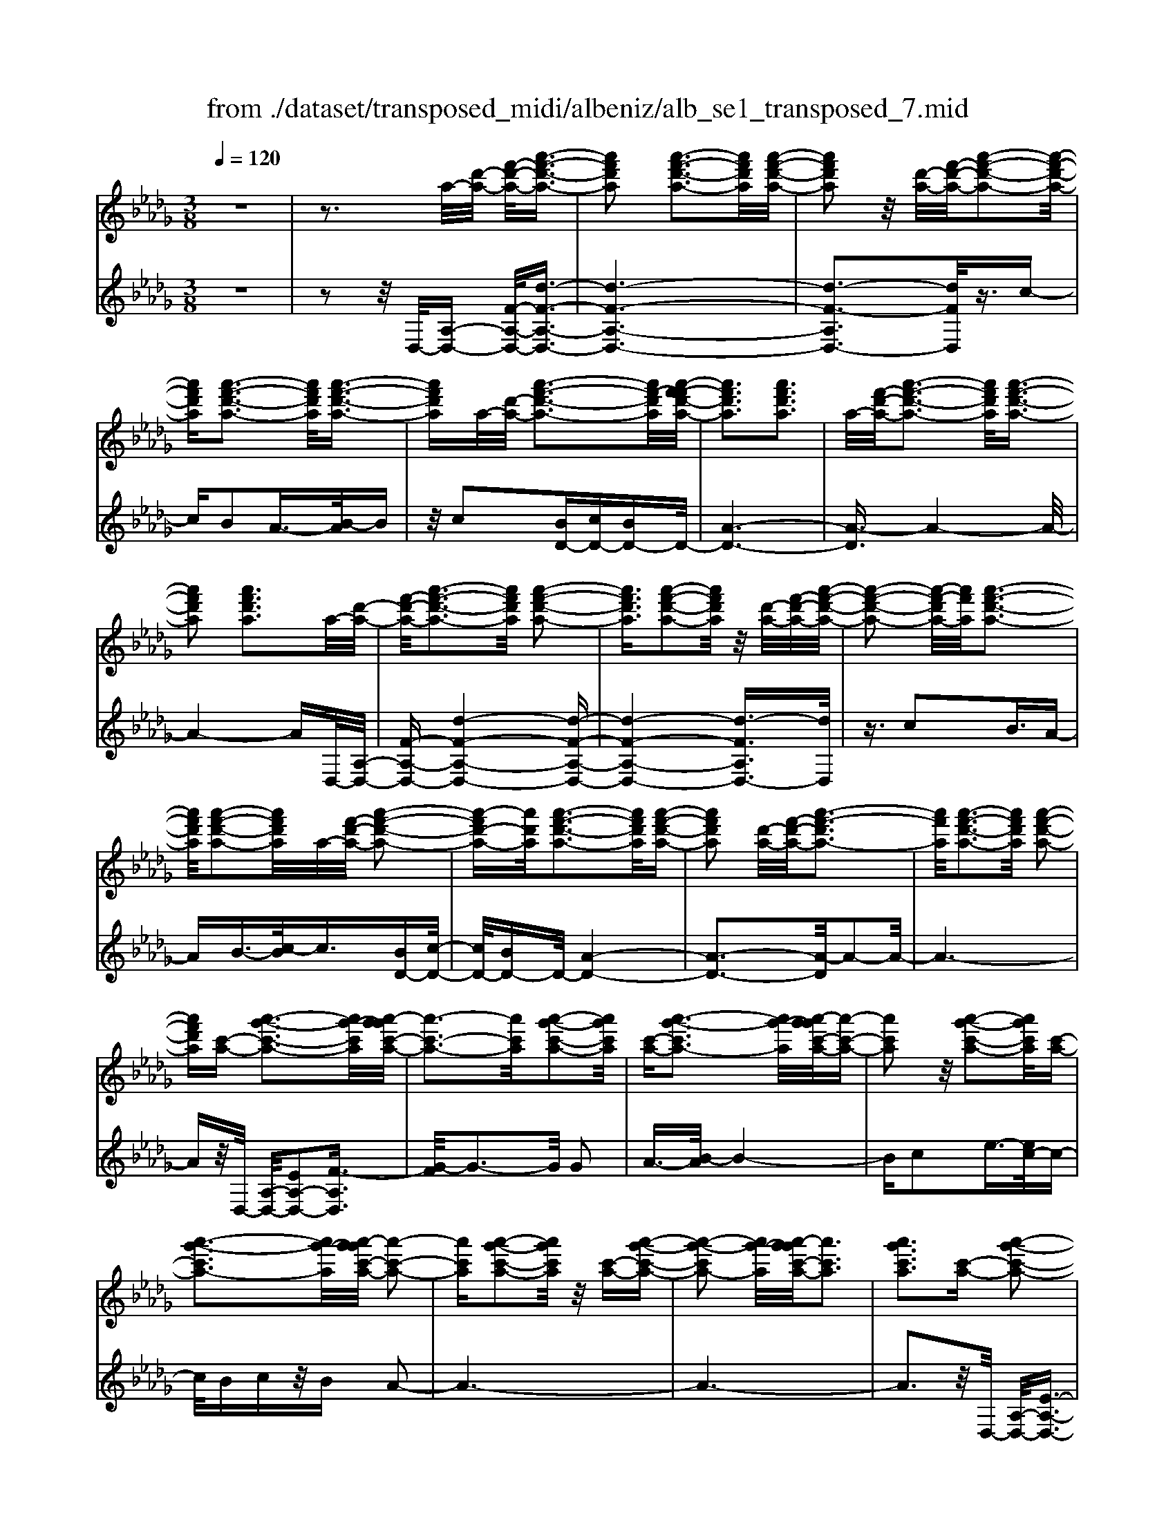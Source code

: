 X: 1
T: from ./dataset/transposed_midi/albeniz/alb_se1_transposed_7.mid
M: 3/8
L: 1/16
Q:1/4=120
% Last note suggests Phrygian mode tune
K:Db % 5 flats
V:1
%%MIDI program 0
z6| \
z3a/2-[d'-a-]/2 [f'-d'-a-]/2[a'-f'-d'-a-]3/2| \
[a'f'd'a]2 [a'-f'-d'-a-]3[a'f'd'a]/2[a'-f'-d'-a-]/2| \
[a'f'd'a]2 z/2[d'-a-]/2[f'-d'-a-]/2[a'-f'-d'-a-]2[a'-f'-d'-a-]/2|
[a'f'd'a][a'-f'-d'-a-]3 [a'f'd'a]/2[a'-f'-d'-a-]3/2| \
[a'f'd'a]a/2-[d'-a-]/2 [a'-f'-d'-a-]3[a'f'-d'a]/2[a'-f'-f'd'-a-]/2| \
[a'f'd'a]3[a'f'd'a]3| \
a/2-[f'-d'-a-]/2[a'-f'-d'-a-]3 [a'f'd'a]/2[a'-f'-d'-a-]3/2|
[a'f'd'a]2 [a'f'd'a]3a/2-[d'-a-]/2| \
[f'-d'-a-]/2[a'-f'-d'-a-]3[a'f'd'a]/2 [a'-f'-d'-a-]2| \
[a'f'd'a]3/2[a'-f'-d'-a-]2[a'f'd'a]/2 z/2[d'-a-]/2[f'-d'-a-]/2[a'-f'-d'-a-]/2| \
[a'-f'-d'-a-]2 [a'-f'-d'a-]/2[a'f'a]/2[a'-f'-d'-a-]3|
[a'f'd'a]/2[a'-f'-d'-a-]2[a'f'd'a]/2a/2-[f'-d'-a-]/2 [a'-f'-d'-a-]2| \
[a'-f'd'-a-][a'd'a]/2[a'-f'-d'-a-]3[a'f'd'a]/2[a'-f'-d'-a-]| \
[a'f'd'a]2 [d'-a-]/2[f'-d'-a-]/2[a'-f'-d'a-]3| \
[a'f'a]/2[a'-f'-d'-a-]3[a'f'd'a]/2 [a'-f'-d'-a-]2|
[a'f'd'a][c'-a-] [a'-g'-c'-a-]3[a'g'-c'a]/2[a'-g'g'c'-a-]/2| \
[a'-c'-a-]3[a'c'a]/2[a'-g'-c'-a-]2[a'g'c'a]/2| \
[c'-a-][a'-g'-c'a-]3 [a'g'-a]/2[a'-g'g'c'-a-]/2[a'-c'-a-]| \
[a'c'a]2 z/2[a'-g'-c'-a-]2[a'g'c'a]/2[c'-a-]|
[a'-g'-c'a-]3[a'g'-a]/2[a'-g'g'c'-a-]/2 [a'-c'-a-]2| \
[a'c'a][a'-g'-c'-a-]2[a'g'c'a]/2z/2 [c'-a-][a'-g'-c'-a-]| \
[a'-g'-c'a-]2 [a'g'-a]/2[a'-g'g'c'-a-]/2[a'c'a]3| \
[a'g'c'a]3[c'-a-] [a'-g'-c'-a-]2|
[a'g'-c'a]3/2[a'-g'g'c'-a-]/2 [a'-c'-a-]3[a'c'a]/2[a'-g'-c'-a-]/2| \
[a'g'c'a]2 [c'-a-][a'-g'-c'-a-]3| \
[a'g'-c'a]/2g'/2[a'-g'c'-a-]/2[a'c'a]3[a'-g'-c'-a-]3/2| \
[a'g'c'a]3/2[c'-a-][a'-g'-c'a-]3[a'g'-a]/2|
[a'-g'g'c'-a-]/2[a'c'a]3[a'-g'-c'-a-]2[a'g'c'a]/2| \
z/2[c'-a-][a'-g'-c'a-]3[a'g'-a]/2[a'-g'g'c'-a-]/2[a'-c'-a-]/2| \
[a'-c'-a-]2 [a'c'a]/2[a'g'c'a]3a/2-| \
[d'-a-]/2[f'-d'-a-]/2[a'-f'-d'-a-]3 [a'f'd'a]/2[a'-f'-d'-a-]3/2|
[a'f'd'a]2 [a'-f'-d'-a-]2 [a'f'd'a]/2z/2[d'-a-]/2[f'-d'-a-]/2| \
[a'-f'-d'a-]3[a'f'a]/2[a'-f'-d'-a-]2[a'-f'-d'-a-]/2| \
[a'f'd'a][a'-f'-d'-a-]2[a'f'd'a]/2z/2 [d'-a-]/2[a'-f'-d'-a-]3/2| \
[a'f'-d'a-]2 [a'-f'-f'd'-a-a]/2[a'f'd'a]3[a'-f'-d'-a-]/2|
[a'-f'-d'-a-]2 [a'f'd'a]/2a/2-[f'-d'-a-]/2[a'-f'-d'-a-]2[a'-f'-d'-a-]/2| \
[a'f'd'a][a'-f'-d'-a-]3 [a'f'd'a]/2[a'-f'-d'-a-]3/2| \
[a'f'd'a]3/2a/2- [=b-a-]/2[=e'-b-a-]/2[a'-e'-b-a-]3| \
[a'=e'=ba]/2[a'-e'-b-a-]3[a'e'ba]/2 [a'-e'-b-a-]2|
[a'=e'=ba]/2z/2[b-a-]/2[e'-b-a-]/2 [a'-e'-ba-]3[a'e'a]/2[a'-e'-b-a-]/2| \
[a'=e'=ba]3[a'-e'-b-a-]2[a'e'ba]/2a/2-| \
[=e'-=b-a-]/2[a'-e'-b-a-]3[a'e'ba]/2 [a'-e'-b-a-]2| \
[a'=e'=ba]3/2[a'e'ba]3[b-a-]/2[e'-b-a-]/2[a'-e'-b-a-]/2|
[a'-=e'-=b-a-]2 [a'-e'-ba-]/2[a'e'a]/2[a'-e'-b-a-]3| \
[a'=e'=ba]/2[a'e'ba]4[a'-g'-c'-a-]3/2| \
[a'g'c'a]2 [a'g'c'a]4| \
[a'g'c'a]4 [a'-g'-c'-a-]2|
[a'g'c'a]3/2[a'-g'-c'-a-]3[a'g'c'a]/2[a'-g'-c'-a-]| \
[a'-g'-c'-a-]2 [a'g'c'a]/2z/2[a'-f'-d'-a-]3| \
[a'f'd'a]/2[a'-f'-d'-a-]3[a'f'd'a]/2 [a'-f'-d'-a-]2| \
[a'f'd'a]3/2z/2 [b'-f'-=d'-b-a-]3[b'-f'-d'-b-a-]/2[b'-b'f'-f'd'-d'b-ba-a]/2|
[b'-f'-=d'-b-a-]3[b'f'd'ba]/2[b'-f'-d'-b-a-]2[b'-f'-d'-b-a-]/2| \
[b'f'=d'ba]3/2[g'-e'-b-g-]3[g'e'bg]/2[g'-e'-b-g-]| \
[g'-e'-b-g-]2 [g'e'bg]/2[g'-e'-b-g-]3[g'-e'-b-g-]/2| \
[g'e'bg]/2[g'-c'-a-g-]3[g'c'ag]/2 [g'-c'-a-g-]2|
[g'c'ag]3/2[g'c'ag]4[f'-d'-a-f-]/2| \
[f'd'af]3[f'-d'-a-f-]3| \
[f'd'af]/2[f'-d'-a-f-]3[f'd'af]/2 [f'-d'-a-f-]2| \
[f'd'af]3/2[f'-d'-a-f-]3[f'd'af]/2[f'-d'-a-f-]|
[f'd'af]3[f'-d'-=a-f-]3| \
[f'd'=af]/2z/2[f'-d'-a-f-]3 [f'd'af]/2[f'-d'-a-f-]3/2| \
[f'd'=af]2 [f'-d'-a-f-]3[f'd'af]/2[f'-d'-a-f-]/2| \
[f'd'=af]3z/2[f'-d'-a-f-]2[f'-d'-a-f-]/2|
[f'-d'-=a-f-][f'-f'd'-d'a_a-f-f]/2[f'd'af]3[f'-d'-a-f-]3/2| \
[f'd'af]2 z/2[f'-d'-a-f-]3[f'd'af]/2| \
[f'-d'-a-f-]3[f'd'af]/2[f'-d'-a-f-]2[f'-d'-a-f-]/2| \
[f'd'af][f'd'af]4[f'-d'-=a-f-]|
[f'-d'-=a-f-]2 [f'd'af]/2z/2[f'-d'-a-f-]3| \
[f'd'=af]/2[f'-d'-a-f-]3[f'd'af]/2 [f'-d'-a-f-]2| \
[f'd'=af]3/2[f'-d'-a-f-]3[f'd'af]/2z/2[f'-d'-a-f-]/2| \
[f'-d'-=a-f-]3[f'd'af]/2[f'-d'-_a-f-]2[f'-d'-a-f-]/2|
[f'd'af]3/2[f'd'af]4[f'-d'-a-f-]/2| \
[f'-d'-a-f-]3[f'd'af]/2[f'-d'-a-f-]2[f'-d'-a-f-]/2| \
[f'd'af]3/2z4z/2| \
z6|
z6| \
z6| \
z6| \
z6|
z6| \
z6| \
z6| \
z6|
d'6-| \
d'6| \
c'6-| \
c'2 a4|
a'6-| \
a'4- a'3/2z/2| \
z3/2e'2=e'3/2-[g'-e']/2g'/2| \
=e'/2g'/2e'2_e'2a'-|
a'd'3/2-[e'-d']/2e'3/2=e'_e'/2| \
=e'/2_e'3/2- [e'd'-]/2d'3/2 c'2| \
a2 =g2 a2| \
=b2 =a2 _a2|
d2 e2 =e/2-[e_e]/2=e/2_e/2-| \
e3/2d2c2=A/2-| \
=A3/2_A2G2=E/2-| \
=E3/2_E2-E/2 d'2-|
d'6-| \
d'4 c'2-| \
c'6| \
a4 a'2-|
a'6-| \
a'4 z2| \
e'3/2-[f'-e']/2 f'3/2g'f'/2g'/2f'/2-| \
f'-[f'e'-]/2e'3/2a'2d'-|
d'e'2f'/2-[f'e']/2 f'/2e'3/2-| \
e'/2d'2[g'-c']2[g'-b-]3/2| \
[g'-b]/2[g'-c']2[g'a]2[f'-g-]3/2| \
[f'-g]/2[f'a]2[d'-f-]3[d'-f-]/2|
[d'-f-]6| \
[d'-f-]6| \
[d'-f-]6| \
[d'-f-]3[d'f]/2d2-d/2-|
d6-| \
d3-d/2=B2-B/2-| \
=B3/2z4F/2-| \
F2- F/2=E-[e-E]/2 e2-|
=e6-| \
=e3z2=d-| \
=d=e3/2-[f-e]/2f/2e/2 f/2e3/2-| \
=e/2=d3/2- [d_d-]/2d3/2 =d2|
=e3/2-[e=d-]/2 d3/2_d2e/2-| \
[=e=d]/2e/2d2_d3/2-[d=B-]/2B-| \
=B/2-[dB-]2[=dB]2B3/2-| \
=B/2d4-d3/2-|
d/2=E3/2- [=A-E]/2A3-A/2| \
z2 =G2 F2| \
=E2 F2 =GE-| \
[d-=E]/2d4-d3/2-|
d6| \
=B4 z2| \
z2 F3=E-| \
[=e-E]/2e4-e3/2-|
=e4- e3/2z/2| \
z3/2=d2=e2f/2-| \
f-[=g-f]/2g3/2=a/2>g/2 a/2g3/2-| \
=g/2f2=e2=d3/2-|
[=e-=d]/2e3/2 fd/2e/2 d2| \
d3/2-[d=B-]/2 B3/2-[dB-]2[=d-B-]/2| \
[=d=B-]3/2[=eB]2[_d'-=a-e-d-]2[d'-a-e-d-]/2| \
[d'=a=ed][d'-a-e-d-]3 [d'aed]/2z/2[d'-a-e-d-]|
[d'-=a-=e-d-]2 [d'aed]/2[d'-a-e-d-]3[d'aed]/2| \
[d'-=a-=e-d-]3[d'aed]/2z/2 [d'-a-e-d-]2| \
[d'=a=ed]3/2[d'-a-e-d-]3[d'aed]/2[d'-a-e-d-]| \
[d'-=a-=e-d-]2 [d'aed]/2[d'-a-e-d-]3[d'-a-e-d-]/2|
[d'=a=ed]/2[d'-a-e-d-]3[d'aed]/2 [d'-a-e-d-]2| \
[d'=a=ed]3/2z/2 [d'-a-e-d-]3[d'aed]/2[d'-a-e-d-]/2| \
[d'=a=ed]3[d'-a-e-d-]3| \
[d'=a=ed]/2z/2[d'-a-e-d-]3 [d'aed]/2[d'-a-e-d-]3/2|
[d'=a=ed]2 [d'-a-e-d-]3[d'aed]/2[d'-a-e-d-]/2| \
[d'=a=ed]3z/2[d'-a-e-d-]2[d'-a-e-d-]/2| \
[d'=a=ed][d'-a-e-d-]3 [d'aed]/2[d'-a-e-d-]3/2| \
[d'=a=ed]2 z/2[d'-a-e-d-]3[d'aed]/2|
[d'-=a-=e-d-]3[d'aed]/2[d'-a-e-d-]2[d'-a-e-d-]/2| \
[d'=a=ed]3/2[d'-a-_e-d-]3[d'aed]/2[d'-a-e-d-]| \
[d'=aed]3[d'-a-e-d-]3| \
[d'-=a-e-d-]/2[d'-d'a-ae-ed-d]/2[d'aed]3 z/2[d'-a-e-d-]3/2|
[d'=aed]2 [d'-a-e-d-]3[d'aed]/2[d'-a-e-d-]/2| \
[d'-=a-e-d-]3[d'aed]/2[d'-a-e-d-]2[d'-a-e-d-]/2| \
[d'=aed]3/2[d'aed]4[c'-a-g-e-]/2| \
[c'-=a-g-e-]3[c'age]/2z/2 [c'-a-g-e-]2|
[c'-=a-g-e-]2 [c'-c'a-ag-ge-e]/2[c'-a-g-e-]3[c'-a-g-e-]/2| \
[c'=age]/2d'4-d'3/2-| \
d'6-| \
d'/2c'4-c'3/2-|
c'2- c'/2a3-a/2-| \
a/2z/2a'4-a'-| \
a'6-| \
a'/2z3/2 e'2 =e'2|
g'/2>=e'/2g'/2e'2_e'2a'/2-| \
a'3/2d'3/2-[e'-d']/2e'3/2=e'| \
e'/2=e'/2_e'2d'2c'-| \
c'a3/2-[a=g-]/2g3/2a3/2-|
a/2=b2=a2_a3/2-| \
a/2-[a-d]2[a-e]2[a-=e][a-e_e]/2| \
[a-e]2 [a-d]2 [a-c]2| \
[a-=A]2 [_a-A]2 [a-G]2|
[a-=E]2 [a-_E-]2 [aE]/2d'3/2-| \
d'6-| \
d'4- d'/2c'3/2-| \
c'6-|
c'/2a4a'3/2-| \
a'6-| \
a'4- a'/2z3/2| \
z/2e'3/2- [f'-e']/2f'3/2 g'f'/2g'/2|
f'3/2-[f'e'-]/2 e'3/2a'2d'/2-| \
d'3/2e'2f'/2- [f'e']/2f'/2e'-| \
e'd'2[g'-c']2[g'-b-]| \
[g'-b][g'-c'-]3/2[g'-c'a-]/2[g'-a]3/2[g'f'-g-]/2[f'-g-]|
[f'-g]/2f'/2-[f'a-]3/2a/2[d'-f-]3| \
[d'-f-]6| \
[d'-f-]6| \
[d'-f]3/2d'4-d'/2-|
d'4 [f=A-F-]2| \
[e=A-F-]2 [d-A-F-]4| \
[d-=AF]4 d2-| \
d6-|
d4- d/2[f-A-F-]3/2| \
[fA-F-]/2[eA-F-]2[d-A-F-]3[d-A-F-]/2| \
[d-A-F-]4 [d-AF]/2d3/2-| \
d6-|
d4- d[f-=A-F-]| \
[f=A-F-][eA-F-]2[d-A-F-]3| \
[d-=A-F-]4 [d-AF]d-| \
d6-|
d4- d3/2[f-A-F-]/2| \
[fA-F-]3/2[eA-F-]2[d-A-F-]2[d-A-F-]/2| \
[d-A-F-]4 [d-AF]3/2d/2-| \
d6-|
d6| \
[d=A]2 =B2 A2-| \
=A6-| \
=A/2[dA]2=B2A3/2-|
=A6-| \
=Az4z| \
z3z/2[e-c-A-E-]2[e-c-A-E-]/2| \
[e-c-A-E-]4 [ecAE]3/2[e-d-=A-E-]/2|
[e-d-=A-E-]6| \
[ed=AE]z4z| \
z3[e-c-A-E-]3| \
[e-c-A-E-]4 [ecAE]/2z/2[e-d-=A-E-]|
[e-d-=A-E-]6| \
[ed=AE]/2z4D3/2-| \
[E-D]/2E3/2 G2 =A2| \
[E-C-]3/2[A-EC]/2 A3/2d2e/2-|
e-[g-e]/2g3/2=a2[e-c-]| \
[ec]a3/2-[d'-a]/2d'3/2e'3/2-| \
e'/2g'3/2- [=a'-g']/2a'3/2 [_a'c']2| \
e'2 [g'-b-]3/2[g'c'-b]/2 c'3/2[f'-g-]/2|
[f'g]3/2a3/2-[a-a-]/2[d'-a-a]/2 [f'-d'-a]/2[a'-f'-d'-]3/2| \
[a'f'd']2 [a'-f'-d'-a-]3[a'f'd'a]/2[a'-f'-d'-a-]/2| \
[a'f'd'a]2 z/2[d'-a-]/2[a'-f'-d'-a-]3| \
[a'f'-d'a-]/2[f'a]/2[a'-f'-d'-a-]3 [a'f'd'a]/2[a'-f'-d'-a-]3/2|
[a'f'd'a]a/2-[d'-a-]/2 [a'-f'-d'-a-]3[a'f'-d'a]/2[a'-f'-f'd'-a-]/2| \
[a'f'd'a]3[a'f'd'a]3| \
[d'-a-]/2[f'-d'-a-]/2[a'-f'-d'a-]3 [a'f'a]/2[a'-f'-d'-a-]3/2| \
[a'f'd'a]2 [a'f'd'a]3a/2-[d'-a-]/2|
[f'-d'-a-]/2[a'-f'-d'-a-]3[a'f'd'a]/2 [a'-f'-d'-a-]2| \
[a'f'd'a]3/2[a'-f'-d'-a-]2[a'f'd'a]/2 z/2[d'-a-]/2[f'-d'-a-]/2[a'-f'-d'-a-]/2| \
[a'-f'-d'-a-]2 [a'-f'-d'a-]/2[a'f'a]/2[a'-f'-d'-a-]3| \
[a'f'd'a]/2[a'-f'-d'-a-]2[a'f'd'a]/2a/2-[d'-a-]/2 [a'-f'-d'-a-]2|
[a'f'd'a]3/2[a'-f'-d'-a-]3[a'f'd'a]/2[a'-f'-d'-a-]| \
[a'f'd'a]2 [d'-a-]/2[f'-d'-a-]/2[a'-f'-d'a-]3| \
[a'f'a]/2[a'-f'-d'-a-]3[a'f'd'a]/2 [a'-f'-d'-a-]2| \
[a'f'd'a][c'-a-] [a'-g'-c'-a-]3[a'g'-c'a]/2[a'-g'g'c'-a-]/2|
[a'-c'-a-]3[a'c'a]/2[a'-g'-c'-a-]2[a'g'c'a]/2| \
[c'-a-][a'-g'-c'a-]3 [a'g'-a]/2[a'-g'g'c'-a-]/2[a'-c'-a-]| \
[a'c'a]2 z/2[a'-g'-c'-a-]2[a'g'c'a]/2[c'-a-]| \
[a'-g'-c'a-]3[a'g'-a]/2[a'-g'g'c'-a-]/2 [a'-c'-a-]2|
[a'c'a][a'-g'-c'-a-]2[a'g'c'a]/2z/2 [c'-a-][a'-g'-c'-a-]| \
[a'-g'-c'a-]2 [a'g'-a]/2[a'-g'g'c'-a-]/2[a'c'a]3| \
[a'g'c'a]3[c'-a-] [a'-g'-c'-a-]2| \
[a'g'-c'a]3/2[a'-g'g'c'-a-]/2 [a'-c'-a-]3[a'c'a]/2[a'-g'-c'-a-]/2|
[a'g'c'a]2 [c'-a-][a'-g'-c'a-]3| \
[a'g'-a]/2[a'-g'g'c'-a-]/2[a'c'a]3 z/2[a'-g'-c'-a-]3/2| \
[a'-g'-c'-a-][a'g'c'-c'a-a]/2[c'-a-]/2 [a'-g'-c'a-]3[a'g'-a]/2[a'-g'g'c'-a-]/2| \
[a'c'a]3[a'-g'-c'-a-]2[a'g'c'a]/2z/2|
[c'-a-][a'-g'-c'a-]3 [a'g'-a]/2[a'-g'g'c'-a-]/2[a'-c'-a-]| \
[a'c'a]2 [a'g'c'a]3a/2-[d'-a-]/2| \
[f'-d'-a-]/2[a'-f'-d'-a-]3[a'f'd'a]/2 [a'-f'-d'-a-]2| \
[a'f'd'a]3/2[a'-f'-d'-a-]2[a'f'd'a]/2 z/2[d'-a-]/2[f'-d'-a-]/2[a'-f'-d'-a-]/2|
[a'-f'-d'-a-]2 [a'-f'-d'a-]/2[a'f'a]/2[a'-f'-d'-a-]3| \
[a'f'd'a]/2[a'-f'-d'-a-]2[a'f'd'a]/2z/2[d'-a-]/2 [a'-f'-d'-a-]2| \
[a'f'-d'a-]3/2[a'-f'-f'd'-a-a]/2 [a'f'd'a]3[a'-f'-d'-a-]| \
[a'f'd'a]2 a/2-[f'-d'-a-]/2[a'-f'-d'-a-]3|
[a'f'd'a]/2[a'-f'-d'-a-]3[a'f'd'a]/2 [a'-f'-d'-a-]2| \
[a'f'd'a]a/2-[=b-a-]/2 [=e'-b-a-]/2[a'-e'-b-a-]3[a'e'ba]/2| \
[a'-=e'-=b-a-]3[a'e'ba]/2[a'-e'-b-a-]2[a'e'ba]/2| \
z/2[=b-a-]/2[a'-=e'-b-a-]3 [a'e'-ba-]/2[e'a]/2[a'-e'-b-a-]|
[a'-=e'-=b-a-]2 [a'e'ba]/2[a'-e'-b-a-]2[a'e'ba]/2a/2-[e'-b-a-]/2| \
[a'-=e'-=b-a-]3[a'e'ba]/2[a'-e'-b-a-]2[a'-e'-b-a-]/2| \
[a'=e'=ba][a'e'ba]3 [b-a-]/2[e'-b-a-]/2[a'-e'-b-a-]| \
[a'-=e'-=ba-]2 [a'e'a]/2[a'-e'-b-a-]3[a'e'ba]/2|
[a'=e'=ba]4 [a'-g'-c'-a-]2| \
[a'g'c'a]3/2[a'g'c'a]4[a'-g'-c'-a-]/2| \
[a'-g'-c'-a-]3[a'g'c'a]/2[a'-g'-c'-a-]2[a'-g'-c'-a-]/2| \
[a'g'c'a][a'-g'-c'-a-]3 [a'g'c'a]/2[a'-g'-c'-a-]3/2|
[a'g'c'a]2 z/2[a'-f'-d'-a-]3[a'f'd'a]/2| \
[a'-f'-d'-a-]3[a'f'd'a]/2[a'-f'-d'-a-]2[a'-f'-d'-a-]/2| \
[a'f'd'a]z/2[b'-f'-=d'-b-a-]3[b'-f'-d'-b-a-]/2[b'-b'f'-f'd'-d'b-ba-a]/2[b'-f'-d'-b-a-]/2| \
[b'f'=d'ba]3[b'-f'-d'-b-a-]3|
[b'f'=d'ba][g'-e'-b-g-]3 [g'e'bg]/2[g'-e'-b-g-]3/2| \
[g'e'bg]2 [g'e'bg]4| \
[g'-c'-a-g-]3[g'c'ag]/2[g'-c'-a-g-]2[g'-c'-a-g-]/2| \
[g'c'ag][g'c'ag]4[f'-d'-a-f-]|
[f'-d'-a-f-]2 [f'd'af]/2[f'-d'-a-f-]3[f'd'af]/2| \
[f'-d'-a-f-]3[f'd'af]/2[f'-d'-a-f-]2[f'-d'-a-f-]/2| \
[f'd'af]z/2[f'-d'-a-f-]3[f'd'af]/2[f'-d'-a-f-]| \
[f'd'af]3[f'-d'-=a-f-]3|
[f'd'=af]/2[f'-d'-a-f-]3[f'd'af]/2 z/2[f'-d'-a-f-]3/2| \
[f'd'=af]2 [f'-d'-a-f-]3[f'd'af]/2[f'-d'-a-f-]/2| \
[f'd'=af]3[f'-d'-a-f-]3| \
[f'd'=af][f'-d'-_a-f-]3 [f'd'af]/2[f'-d'-a-f-]3/2|
[f'd'af]2 [f'-d'-a-f-]3[f'd'af]/2[f'-d'-a-f-]/2| \
[f'd'af]3z/2[f'-d'-a-f-]2[f'-d'-a-f-]/2| \
[f'd'af][f'd'af]4[f'-d'-=a-f-]| \
[f'-d'-=a-f-]2 [f'd'af]/2[f'-d'-a-f-]3[f'd'af]/2|
z/2[f'-d'-=a-f-]3[f'd'af]/2 [f'-d'-a-f-]2| \
[f'd'=af]3/2[f'-d'-a-f-]3[f'd'af]/2[f'-d'-a-f-]| \
[f'd'=af]3[f'-d'-_a-f-]3| \
[f'd'af][f'd'af]4[f'-d'-a-f-]|
[f'd'af]3[f'-d'-a-f-]3| \
[f'd'af]z4z| \
z6| \
z2 F2 z/2A3/2-|
A/2d2f2a3/2-| \
a/2z/2d'2f2a-| \
ad'2z/2f'2-f'/2| \
a'2- a'/2d''3-d''/2-|
d''6-| \
d''2- d''/2[f-d-A-F-]3[f-d-A-F-]/2|[f-d-A-F-]6|[f-d-A-F-]6|
[f-d-A-F-]6|[fdAF]3/2
V:2
%%clef treble
%%MIDI program 0
z6| \
z2 z/2D,/2-[A,-D,-] [F-A,-D,-]/2[d-F-A,-D,-]3/2| \
[d-F-A,-D,-]6| \
[d-F-A,D,-]3[dFD,]/2z3/2c-|
cB2A3/2-[B-A]/2B| \
z/2c2[BD-][cD-][BD-]D/2-| \
[A-D-]6| \
[A-D]3/2A4-A/2-|
A4- AD,/2-[A,-D,-]/2| \
[F-A,-D,-][d-F-A,-D,-]4[d-F-A,-D,-]| \
[d-F-A,-D,-]4 [d-FA,D,-]3/2[dD,]/2| \
z3/2c2B3/2A-|
AB3/2-[c-B]/2c3/2[BD-][c-D-]/2| \
[cD-]/2[BD-]D/2- [A-D-]4| \
[A-D-]3[A-D]/2A2-A/2-| \
A6-|
Az/2D,/2- [A,-D,-]/2[EA,-D,-]2[F-A,D,]3/2| \
[G-F]/2G3-G/2 G2| \
A3/2-[B-A]/2 B4-| \
Bc2e3/2-[ec-]/2c-|
c/2Bcz/2B A2-| \
A6-| \
A6-| \
A3z/2D,/2- [A,-D,-]/2[E-A,-D,-]3/2|
[EA,-D,-]/2[F-A,D,]3/2 [G-F]/2G3-G/2| \
G2 A3/2-[B-A]/2 B2-| \
Bz/2c3/2f2e-| \
ec2B cB|
z/2A4-A3/2-| \
A6-| \
A4- A3/2D,/2-| \
[A,-D,-]/2[F-A,-D,-][d-F-A,-D,-]4[d-F-A,-D,-]/2|
[d-FA,D,-]6| \
[dD,]/2z3/2 c2 B3/2-[BA-]/2| \
A3/2B2c3/2-[cB-D-]/2[BD-]/2| \
[cD-]D/2-[BD-][A-D-]3[A-D-]/2|
[A-D]4 A2-| \
A6-| \
A3/2z=B,/2-[A-B,-]/2[=e-A-B,-]2[e-A-B,-]/2| \
[=e-A-=B,-]6|
[=e-A-=B,-]2 [eAB,]/2z3/2 _e2| \
d2 =B3/2-[d-B]/2 dz/2e/2-| \
e-[ed-]/2d/2 z/2ed=B3/2-| \
=B6-|
=B6-| \
=B4- B[E-A,-]| \
[EA,-][F-A,]3/2F/2G3-| \
G/2-[A-G]/2A3/2B2e3/2-|
e6| \
c3-c/2[BD-][cD-]D/2-| \
[BD-][A-D-]4[A-D-]| \
[A-D-]2 [AD]/2B,3-B,/2-|
B,/2-[F-B,-]3[F-B,-]/2 [B-FB,-]/2[B-B,-]3/2| \
[BB,]2 [BE]2 c3/2-[d-c]/2| \
d3z/2B3/2-[BE-]/2E/2-| \
E/2A,/2-[BEA,-] A,/2cBz/2A-|
A2- A/2A,3-[A,-D,-]/2| \
[A,A,D,-]/2[F-D,]3/2 [FE-]/2E3/2 D2-| \
D6-| \
D6-|
D3-D/2-[D-D,-]/2 [D=A,-D,-]/2[F-A,D,]3/2| \
F/2E3/2- [ED-]/2D3-D/2-| \
D6-| \
D6-|
D2- [DA,-D,-]/2[F-A,D,-]3/2 [FD,]/2E3/2-| \
[ED-]/2D4-D3/2-| \
D6-| \
D6-|
[DD,-]/2[F=A,D,]2E2D3/2-| \
D6-| \
D6-| \
D4- D/2-[DA,-D,-]/2[F-A,-D,-]|
[F-A,D,-]/2[FD,-]/2[E-D,]/2E3/2D3-| \
D6-| \
D3-D/2z2z/2| \
z3/2A,4-A,/2-|
A,3/2z/2 D,4| \
A,3-A,/2[A-=E-]2[A-E-]/2| \
[A=E]3/2[=AG]4_e/2-| \
e6-|
e3/2D,4A,/2-| \
A,3-A,/2[A-=E-]2[A-E-]/2| \
[A=E]3/2[=AG]4_e/2-| \
e6-|
e3/2D,4A,/2-| \
A,3-A,/2[A-=E-]2[A-E-]/2| \
[A=E]3/2[AG]4_e/2-| \
e6-|
e3/2D,4A,/2-| \
A,3-A,/2[A-=E-]2[A-E-]/2| \
[A=E]3/2[A-G-]3[AG]/2c-| \
c6-|
c/2D,3-D,/2 A,2-| \
A,3/2z/2 [A=E]4| \
[A-G-]3[A-G-]/2[e-AG]/2 e2-| \
e4- e3/2D,/2-|
D,3-D,/2A,2-A,/2-| \
A,[A=E]4[A-G-]| \
[AG]3e3-| \
e4 D3/2D,/2-|
D,3-[A,-D,]/2A,2-A,/2-| \
A,[A=E]4[A-G-]| \
[AG]3e3-| \
e4- ez/2D,/2-|
D,3-D,/2A,2-A,/2-| \
A,3/2[AF]4[A-G-]/2| \
[AG]3c3-| \
c4- c/2D,3/2-|
D,2 z/2A,3-A,/2| \
[AF]4 [A-G-]2| \
[AG]2 e4-| \
e4 D,2-|
D,2 A,4| \
[AF-]4 [d-F-]2| \
[d-F-]2 [dF-]/2[f-F-]3[f-F-]/2| \
[f-F-]4 [fF]=A,,-|
=A,,3=E,3-| \
=E,D4[F-=A,-]| \
[F=A,]3[=B-=D-]3| \
[=B-=D-]4 [BD]=A,,-|
=A,,3=E,3-| \
=E,D3- D/2-[F-D=A,-]/2[F-A,-]| \
[F=A,]2 z/2[A-=D-]3[A-D-]/2| \
[=A-=D-]3[A-D-]/2[ADA,,-]/2 A,,2-|
=A,,z/2=E,3-E,/2D-| \
D2- D/2[F-=A,-]3[FA,]/2| \
=D6-| \
=D2 =A,,4|
=E,3-E,/2-[D-E,]/2 D2-| \
D3/2[F-=A,-]3[FA,]/2z/2[=B-=D-]/2| \
[=B-=D-]6| \
[=B=D]3/2=A,,4=E,/2-|
=E,3-E,/2D2-D/2-| \
D3/2[F=A,]4[=B-=D-]/2| \
[=B-=D-]6| \
[=B=D]3/2=A,,4=E,/2-|
=E,3-E,/2D2-D/2-| \
D3/2[F-=A,-]3[FA,]/2[=B-=D-]| \
[=B=D]6| \
=A,,3-A,,/2z/2 =E,2-|
=E,3/2D3-D/2z/2F/2-| \
F3-[F=D-]/2D2-D/2-| \
=D4- [D=A,,-][A-_D-A,,-]| \
[=A-D-A,,-]6|
[=ADA,,]4 z2| \
A2 G3/2-[G=E-]/2 E3/2G/2-| \
GA2G z/2AG/2-| \
G/2=E4-E3/2-|
=E6-| \
=E6| \
z/2=A,,/2-[A-D-A,,-]4[A-D-A,,-]| \
[=ADA,,-]6|
=A,,/2z3/2 _A2 G3/2-[G=E-]/2| \
=E3/2G2A3/2-[AG-]/2G/2| \
z/2AG=E3-E/2-| \
=E6-|
=E6-| \
=E2 G,/2-[_E-G,-]/2[=AEG,-] [=BG,-]G,/2-[A-G,-]/2| \
[=AG,-]/2[E-G,-]4[E-G,-]3/2| \
[E-G,]2 E4-|
E6-| \
Ez/2[G-A,-][A-GA,-]/2[AA,-] [GA,-]3/2[E-A,-]/2| \
[E-A,-]6| \
[EA,]3/2A4-A/2-|
A6-| \
A2- A/2D,3-D,/2-| \
D,/2A,4[A-=E-]3/2| \
[A-=E-]2 [AE]/2[A-G-]3[A-G-]/2|
[AG]/2e4-e3/2-| \
e2- e/2D,3-D,/2-| \
D,/2A,4[A-=E-]3/2| \
[A-=E-]2 [AE]/2[A-G-]3[AG]/2|
c6-| \
c3/2D,3-D,/2A,-| \
A,2- A,/2z/2[A-=E-]3| \
[A=E][A-G-]3 [A-G-]/2[_e-AG]/2e-|
e6-| \
e/2D,4A,3/2-| \
A,2 [A=E]4| \
[AG]4 e2-|
e4- eD-| \
[DD,-]/2D,3-D,/2 A,2-| \
A,2 [A=E]4| \
[AG]4 e2-|
e6| \
z/2D,4A,3/2-| \
A,2- A,/2[A-F-]3[A-F-]/2| \
[A-AG-F]/2[AG]3z/2 c2-|
c4- c3/2D,/2-| \
D,3A,3-| \
A,/2z/2[A-F-]3 [A-F-]/2[A-AG-F]/2[A-G-]| \
[A-G-]2 [AG]/2e3-e/2-|
e4- e/2D,3/2-| \
D,2- D,/2A,3-A,/2-| \
A,/2[AF-]4[d-F-]3/2| \
[d-F-]2 [dF-]/2F/2-[f-F-]3|
[f-F-]4 [fF]3/2D,/2-| \
D,3-D,/2=A,2-A,/2-| \
=A,3/2D4F/2-| \
F3-F/2=A2-A/2-|
=A4- A3/2z/2| \
D,4 A,2-| \
A,2 D4| \
F4 A2-|
A6| \
z/2D,4=A,3/2-| \
=A,2- A,/2D3-D/2-| \
D/2F4=A3/2-|
=A6-| \
=A/2z/2D,4_A,-| \
A,3D3-| \
DF4A-|
A6-| \
Az/2[=E-D-=A,-]4[E-D-A,-]/2| \
[=E-D-=A,-]6| \
[=ED=A,]2 [_E-D-G,-]4|
[E-D-G,-]6| \
[E-D-G,-]2 [EDG,]/2A,,3-A,,/2-| \
A,,/2z/2E,4-E,-| \
E,3z2G,-|
G,=E,3/2-[E,_E,-]/2E,3/2=E,3/2-| \
=E,/2G,2A,,3-A,,/2-| \
A,,/2E,4-E,3/2-| \
E,2- E,/2z2G,3/2-|
[G,=E,-]/2E,3/2 _E,2 =E,3/2-[G,-E,]/2| \
G,3/2z/2 A,,3-A,,/2-[=A,-_A,,]/2| \
=A,3z/2G,2-G,/2-| \
G,A,4=A-|
=A2- A/2G3-G/2| \
z/2A3-A/2 =a2-| \
=a3/2g4_a/2-| \
a6-|
aA2-A/2-[A-D,-][A-A,-D,-]/2[AF-A,-D,-]/2[d-F-A,-D,-]/2| \
[d-F-A,-D,-]6| \
[d-F-A,-D,-]4 [dFA,D,]/2z3/2| \
z/2c3/2- [cB-]/2B3/2 A2|
B3/2c2[BD-][cD-]D/2-| \
[BD-][A-D-]4[A-D-]| \
[A-D-]2 [A-D]/2A3-A/2-| \
A6|
D,/2-[A,-D,-][F-A,-D,-]/2 [d-F-A,-D,-]4| \
[d-F-A,-D,-]6| \
[d-F-A,D,-]/2[dFD,]/2z3/2c2B3/2| \
A2 B2 c3/2-[cB-D-]/2|
[BD-]/2[cD-]D/2- [BD-][A-D-]3| \
[A-D-]4 [A-D]/2A3/2-| \
A6-| \
A2 z/2D,/2-[A,-D,-]/2[EA,-D,-]2[F-A,-D,-]/2|
[F-A,D,][G-F]/2G3-G/2G-| \
GA3/2-[B-A]/2B3-| \
B2 c2 e3/2c/2-| \
c3/2Bcz/2 BA-|
A6-| \
A6-| \
A4 z/2D,/2-[A,-D,-]/2[E-A,-D,-]/2| \
[EA,-D,-]3/2[F-A,D,]3/2[G-F]/2G2-G/2-|
GG2A3/2-[B-A]/2B-| \
B2 z/2c3/2- [f-c]/2f3/2| \
e2 c2 Bc| \
Bz/2A4-A/2-|
A6-| \
A6-| \
A/2D,/2-[A,-D,-]/2[F-A,-D,-][d-F-A,-D,-]3[d-F-A,-D,-]/2| \
[d-F-A,-D,-]6|
[d-FA,D,-][dD,]/2z3/2c2B-| \
B/2-[BA-]/2A3/2B2c3/2-| \
[cB-D-]/2[BD-]/2[cD-] D/2-[BD-][A-D-]2[A-D-]/2| \
[A-D-]4 [A-D]A-|
A6-| \
A2- A/2z=B,/2- [A-B,-]/2[=e-A-B,-]3/2| \
[=e-A-=B,-]6| \
[=e-A-=B,-]3[eAB,]/2z2_e/2-|
e-[ed-]/2d3/2=B3/2-[d-B]/2d| \
z/2e3/2- [ed-]/2d/2z/2ed=B/2-| \
=B6-| \
=B6-|
=B6| \
[EA,-]2 [F-A,]3/2F/2 G2-| \
G3/2-[A-G]/2 A3/2B2e/2-| \
e6-|
e/2-[ec-]/2c3 z/2[BD-][c-D-]/2| \
[cD-]/2D/2-[BD-] [A-D-]4| \
[A-D-]3[AD]/2B,2-B,/2-| \
B,-[FB,-]4[B-B,-]|
[BB,]3[BE]2c-| \
c/2-[d-c]/2d3 z/2B3/2-| \
[BE-]/2EA,/2- [BEA,-]A,/2cBA/2-| \
A3z/2A,2-A,/2-|
A,/2-[A,-D,-]/2[A,A,D,-]/2[F-D,]3/2[FE-]/2E3/2D-| \
D6-| \
D6-| \
D4- D/2-[D-D,-]/2[D=A,-D,-]/2[F-A,-D,-]/2|
[F-=A,D,]F/2E2D2-D/2-| \
D6-| \
D6-| \
D3-[D-D,-]/2[F-DA,-D,-]/2 [FA,D,]3/2E/2-|
E3/2D4-D/2-| \
D6-| \
D6-| \
D-[D-D,-]/2[D=A,-D,-]/2 [F-A,D,]3/2[FE-]/2 E3/2D/2-|
D6-| \
D6-| \
D4- D3/2-[DD,-]/2| \
[A,-D,-]/2[F-A,D,-]3/2 [FD,]/2E2D3/2-|
D6-| \
D4- Dz| \
z3A,3-| \
A,3D,2-D,/2A,/2-|
A,3/2z/2 D2 F2| \
A2 d2 f2| \
z/2A2d2f3/2-| \
f/2z/2a2-[d'-a]/2d'2f'/2-|
f'6-| \
f'4- f'3/2z/2| \
[D-A,-D,-]6|[D-A,-D,-]6|
[D-A,-D,-]6|[D-A,-D,-]4 [DA,D,]
